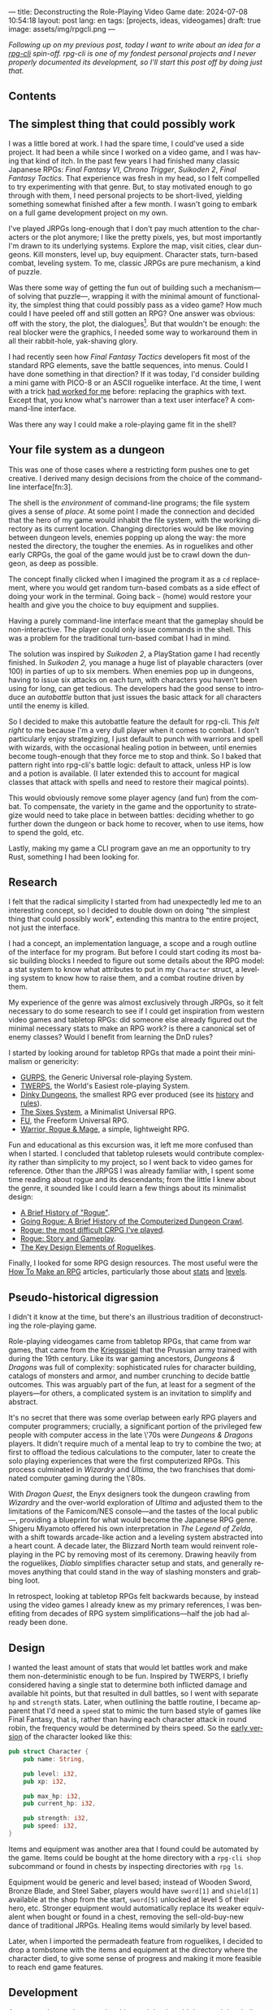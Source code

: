 ---
title: Deconstructing the Role-Playing Video Game
date: 2024-07-08 10:54:18
layout: post
lang: en
tags: [projects, ideas, videogames]
draft: true
image: assets/img/rpgcli.png
---
#+OPTIONS: toc:nil num:1
#+LANGUAGE: en

/Following up on my [[a-computing-magazine-anthology][previous post]], today I want to write about an idea for a [[https://github.com/facundoolano/rpg-cli][rpg-cli]] spin-off. rpg-cli is one of my fondest personal projects and I never properly documented its development, so I'll start this post off by doing just that./

#+begin_export html
<h2>Contents</h2>
#+end_export
#+TOC: headlines 3

** The simplest thing that could possibly work

I was a little bored at work. I had the spare time, I could've used a side project. It had been a while since I worked on a video game, and I was having that kind of itch. In the past few years I had finished many classic Japanese RPGs: /Final Fantasy VI/, /Chrono Trigger/, /Suikoden 2/, /Final Fantasy Tactics/. That experience was fresh in my head, so I felt compelled to try experimenting with that genre. But, to stay motivated enough to go through with them, I need personal projects to be short-lived, yielding something somewhat finished after a few month. I wasn't going to embark on a full game development project on my own.


I've played JRPGs long-enough that I don't pay much attention to the characters or the plot anymore; I like the pretty pixels, yes, but most importantly I'm drawn to its underlying systems. Explore the map, visit cities, clear dungeons. Kill monsters, level up, buy equipment. Character stats, turn-based combat, leveling system. To me, classic JRPGs are pure mechanism, a kind of puzzle.

Was there some way of getting the fun out of building such a mechanism---of solving that puzzle---, wrapping it with the minimal amount of functionality, the simplest thing that could possibly pass as a video game? How much could I have peeled off and still gotten an RPG? One answer was obvious: off with the story, the plot, the dialogues[fn:2]. But that wouldn't be enough: the real blocker were the graphics, I needed some way to workaround them in all their rabbit-hole, yak-shaving glory.

I had recently seen how /Final Fantasy Tactics/ developers fit most of the standard RPG elements, save the battle sequences, into menus. Could I have done something in that direction?
If it was today, I'd consider building a mini game with PICO-8 or an ASCII roguelike interface. At the time, I went with a trick [[https://github.com/facundoolano/advenjure][had worked for me]] before: replacing the graphics with text. Except that, you know what's narrower than a text user interface? A command-line interface.

Was there any way I could make a role-playing game fit in the shell?

** Your file system as a dungeon
This was one of those cases where a restricting form pushes one to get creative. I derived many design decisions  from the choice of the command-line interface[fn:3].

The shell is the /environment/ of command-line programs; the file system gives a sense of /place/. At some point I made the connection and decided that the hero of my game would inhabit the file system, with the working directory as its current location. Changing directories would be like moving between dungeon levels, enemies popping up along the way: the more nested the directory, the tougher the enemies. As in roguelikes and other early CRPGs, the goal of the game would just be to crawl down the dungeon, as deep as possible.

The concept finally clicked when I imagined the program it as a ~cd~ replacement, where you would get random turn-based combats as a side effect of doing your work in the terminal. Going back ~~~ (home) would restore your health and give you the choice to buy equipment and supplies.

#+BEGIN_EXPORT html
<div class="text-center">
 <img src="/assets/img/rpgcli.png" style="max-width:100%; max-height:unset">
</div>
#+END_EXPORT

Having a purely command-line interface meant that the gameplay should be non-interactive. The player could only issue commands in the shell. This was a problem for the traditional turn-based combat I had in mind.

The solution was inspired by /Suikoden 2/, a PlayStation game I had recently finished. In /Suikoden 2,/ you manage a huge list of playable characters (over 100) in parties of up to six members. When enemies pop up in dungeons, having to issue six attacks on each turn, with characters you haven't been using for long, can get tedious. The developers had the good sense to introduce an /autobattle/ button that just issues the basic attack for all characters until the enemy is killed.

So I decided to make this autobattle feature the default for rpg-cli. This /felt right/ to me because I'm a very dull player when it comes to combat. I don't particularly enjoy strategizing, I just default to punch with warriors and spell with wizards, with the occasional healing potion in between, until enemies become tough-enough that they force me to stop and think. So I baked that pattern right into rpg-cli's battle logic: default to attack, unless HP is low and a potion is available. (I later extended this to account for magical classes that attack with spells and need to restore their magical points).

This would obviously remove some player agency (and fun) from the combat. To compensate, the variety in the game and the opportunity to strategize would need to take place in between battles: deciding whether to go further down the dungeon or back home to recover, when to use items, how to spend the gold, etc.

Lastly, making my game a CLI program gave an me an opportunity to try Rust, something I had been looking for.

** Research

I felt that the radical simplicity I started from had unexpectedly led me to an interesting concept, so I decided to double down on doing "the simplest thing that could possibly work", extending this mantra to the entire project, not just the interface.

I had a concept, an implementation language, a scope and a rough outline of the interface for my program. But before I could start coding its most basic building blocks I needed to figure out some details about the RPG model: a stat system to know what attributes to put in my ~Character~ struct, a leveling system to know how to raise them, and a combat routine driven by them.

My experience of the genre was almost exclusively through JRPGs, so it felt necessary to do some research to see if I could get inspiration from western video games and tabletop RPGs: did someone else already figured out the minimal necessary stats to make an RPG work? is there a canonical set of enemy classes? Would I benefit from learning the DnD rules?

I started by looking around for tabletop RPGs that made a point their minimalism or genericity:
  - [[https://en.wikipedia.org/wiki/GURPS][GURPS]], the Generic Universal role-playing System.
  - [[https://en.wikipedia.org/wiki/TWERPS][TWERPS]], the World's Easiest role-playing System.
  - [[https://en.wikipedia.org/wiki/Dinky_Dungeons][Dinky Dungeons]], the smallest RPG ever produced (see its [[http://dinkydungeons.com/history.asp][history]] and [[http://dinkydungeons.com/origrules.asp][rules]]).
  - [[http://www.campaignmastery.com/blog/introducing-the-sixes-system/][The Sixes System]], a Minimalist Universal RPG.
  - [[https://www.perilplanet.com/freeform-universal/][FU]], the Freeform Universal RPG.
  - [[https://www.stargazergames.eu/warrior-rogue-mage/][Warrior, Rogue & Mage]], a simple, lightweight RPG.

#+BEGIN_EXPORT html
<div class="text-center">
 <img src="/assets/img/dinky.jpg" style="max-width:100%; max-height:unset">
</div>
#+END_EXPORT


Fun and educational as this excursion was, it left me more confused than when I started. I concluded that tabletop rulesets would contribute complexity rather than simplicity to my project, so I went back to video games for reference. Other than the JRPGS I was already familiar with, I spent some time reading about rogue and its descendants; from the little I knew about the genre, it sounded like I could learn a few things about its minimalist design:
  - [[https://web.archive.org/web/20050206091120/http://www.wichman.org/roguehistory.html][A Brief History of "Rogue"]].
  - [[https://insight.ieeeusa.org/articles/going-rogue-a-brief-history-of-the-computerized-dungeon-crawl/][Going Rogue: A Brief History of the Computerized Dungeon Crawl]].
  - [[http://crpgaddict.blogspot.com/2010/02/rogue-most-difficult-crpg-ive-played.html][Rogue: the most difficult CRPG I've played]].
  - [[http://crpgaddict.blogspot.com/2010/02/rogue-story-and-gameplay.html][Rogue: Story and Gameplay]].
  - [[https://gamedevelopment.tutsplus.com/articles/the-key-design-elements-of-roguelikes--cms-23510][The Key Design Elements of Roguelikes]].

Finally, I looked for some RPG design resources. The most useful were the [[https://howtomakeanrpg.com/][How To Make an RPG]] articles, particularly those about [[http://howtomakeanrpg.com/a/how-to-make-an-rpg-stats.html][stats]] and [[http://howtomakeanrpg.com/a/how-to-make-an-rpg-levels.html][levels]].

** Pseudo-historical digression
I didn't it know at the time, but there's an illustrious tradition of deconstructing the role-playing game.

Role-playing videogames came from tabletop RPGs, that came from war games, that came from the [[https://en.wikipedia.org/wiki/Kriegsspiel][Kriegsspiel]] that the Prussian army trained with during the 19th century. Like its war gaming ancestors, /Dungeons & Dragons/ was full of complexity: sophisticated rules for character building, catalogs of monsters and armor, and number crunching to decide battle outcomes. This was arguably part of the fun, at least for a segment of the players---for others, a complicated system is an invitation to simplify and abstract.

It's no secret that there was some overlap between early RPG players and computer programmers; crucially, a significant portion of the privileged few people with computer access in the late \'70s were /Dungeons & Dragons/ players. It didn't require much of a mental leap to try to combine the two; at first to offload the tedious calculations to the computer, later to create the solo playing experiences that were the first computerized RPGs.
This process culminated in /Wizardry/ and /Ultima/, the two franchises that dominated computer gaming during the \'80s.

With /Dragon Quest/, the Enyx designers took the dungeon crawling from /Wizardry/ and the over-world exploration of /Ultima/ and adjusted them to the limitations of the Famicom/NES console---and the tastes of the local public---, providing a blueprint for what would become the Japanese RPG genre. Shigeru Miyamoto offered his own interpretation in /The Legend of Zelda/, with a shift towards arcade-like action and a leveling system abstracted into a heart count. A decade later, the Blizzard North team would reinvent role-playing in the PC by removing most of its ceremony. Drawing heavily from the roguelikes, /Diablo/ simplifies character setup and stats, and generally removes anything that could stand in the way of slashing monsters and grabbing loot.

In retrospect, looking at tabletop RPGs felt backwards because, by instead using the video games I already knew as my primary references, I was benefiting from decades of RPG system simplifications---half the job had already been done.

** Design

I wanted the least amount of stats that would let battles work and make them non-deterministic enough to be fun.
Inspired by TWERPS, I briefly considered having a single stat to determine both inflicted damage and available hit points, but that resulted in dull battles, so I went with separate ~hp~ and ~strength~ stats. Later, when outlining the battle routine, I became apparent that I'd need a ~speed~ stat to mimic the turn based style of games like Final Fantasy, that is, rather than having each character attack in round robin, the frequency would be determined by theirs speed. So the [[https://github.com/facundoolano/rpg-cli/blob/d4c90252db34a04e9abb7e96623c62d6fe47edfe/src/character.rs#L15-L27][early version]] of the character looked like this:

#+begin_src rust
pub struct Character {
    pub name: String,

    pub level: i32,
    pub xp: i32,

    pub max_hp: i32,
    pub current_hp: i32,

    pub strength: i32,
    pub speed: i32,
}
#+end_src

Items and equipment was another area that I found could be automated by the game. Items could be bought at the home directory with a ~rpg-cli shop~ subcommand or found in chests by inspecting directories with ~rpg ls~.

Equipment would be generic and level based; instead of Wooden Sword, Bronze Blade, and Steel Saber, players would have ~sword[1]~ and ~shield[1]~ available at the shop from the start, ~sword[5]~ unlocked at level 5 of their hero, etc. Stronger equipment would automatically replace its weaker equivalent when bought or found in a chest, removing the sell-old-buy-new dance of traditional JRPGs. Healing items would similarly by level based.

Later, when I imported the permadeath feature from roguelikes, I decided to drop a tombstone with the items and equipment at the directory where the character died, to give some sense of progress and making it more feasible to reach end game features.

** Development
As soon as I started prototyping, I learned that I couldn't control the shell working directory from my program (something obvious if you thought about it, but I had never done before). The solution was for the program state to track its own "path to current hero location", and use a function to sync the shell to it:
#+begin_src shell
rpg () {
    rpg-cli "$@"
    cd "$(rpg-cli pwd)"
}
#+end_src

The hardcore version would be to overwrite the built-in ~cd~ function, so enemies would pop up as the user changed directories:

#+begin_src sh
cd () {
    rpg-cli cd "$@"
    builtin cd "$(rpg-cli pwd)"
}
#+end_src

Other commands like ~rm~, ~mkdir~, or ~touch~, could be similarly aliased to integrate with the game. These usage patterns paved the way for [[https://github.com/facundoolano/rpg-cli/blob/da433ff186ba32e86c386e049b3f68e0b6c7de80/shell/README.md][further options and flags]] to show the game state at the shell prompt, write scripts and build custom gameplay flows.


#+BEGIN_CENTER
\lowast{} \lowast{} \lowast{}
#+END_CENTER


Once I got the core of the game working as I originally planned, I started using it as a canvas, loosening up on the minimalism restriction, porting features I liked from other games. And so I added character classes, burn and poison status ailments, a quest to-do list in the ~rpg-cli todo~ subcommand, hidden enemies, easter eggs, and a final boss.

This is what the [[https://github.com/facundoolano/rpg-cli/blob/da433ff186ba32e86c386e049b3f68e0b6c7de80/src/character/mod.rs#L16-L36][character struct]] character struct looks like after those additions:

#+begin_src rust
pub struct Character {
    pub class: Class,
    pub level: i32,
    pub xp: i32,

    max_hp: i32,
    pub current_hp: i32,

    max_mp: i32,
    pub current_mp: i32,

    strength: i32,
    speed: i32,

    pub sword: Option<equipment::Equipment>,
    pub shield: Option<equipment::Equipment>,
    pub left_ring: Option<Ring>,
    pub right_ring: Option<Ring>,

    pub status_effect: Option<StatusEffect>,
}
#+end_src

The character classes are defined in a [[https://github.com/facundoolano/rpg-cli/blob/f2d37631628461ee192864e464e2088415e3866c/src/character/classes.yaml][yaml file]] that can be overridden by the user to customize the game. Here's an excerpt:

#+begin_src yaml
- name: warrior
  hp: [50, 10]
  strength: [12, 3]
  speed: [11, 2]
  category: player
- name: mage
  hp: [30, 6]
  mp: [10, 4]
  strength: [10, 3]
  speed: [10, 2]
  category: player
- name: rat
  hp: [15, 5]
  strength: [5, 2]
  speed: [16, 2]
  category: common
- name: dragon
  hp: [110, 5]
  strength: [25, 2]
  speed: [8, 2]
  inflicts: [burn, 2]
  category: rare
- name: basilisk
  hp: [180, 3]
  strength: [100, 2]
  speed: [18, 2]
  inflicts: [poison, 2]
  category: legendary
#+end_src

The [[https://github.com/facundoolano/rpg-cli/blob/da433ff186ba32e86c386e049b3f68e0b6c7de80/src/game.rs#L86-L106][~Game::go_to~]] function shows how directory traversal is mapped to player movement and enemy spawning:

#+begin_src rust
/// Move the hero's location towards the given destination, one directory
/// at a time, with some chance of enemies appearing on each one.
pub fn go_to(
    &mut self,
    dest: &Location,
    run: bool,
    bribe: bool,
) -> Result<(), character::Dead> {
    while self.location != *dest {
        // set the hero's location to the one given
        // and apply related side effects.
        self.visit(self.location.go_to(dest))?;

        if !self.location.is_home() {
            if let Some(mut enemy) = enemy::spawn(&self.location, &self.player) {
                // Attempt to bribe or run away according to the given options,
                // and start a battle if that fails.
                if self.battle(&mut enemy, run, bribe)? {
                    return Ok(());
                }
            }
        }
    }
    Ok(())
}
#+end_src

To wrap up, below is the full definition of [[https://github.com/facundoolano/rpg-cli/blob/f2d37631628461ee192864e464e2088415e3866c/src/game.rs#L266-L316][~Game::run_battle~]], the auto-battle routine at the core of the game. This is a good summary of how the game works; in a sense, the rest of the code exists as support for this function.

#+begin_src rust
/// Runs a turn-based combat between the game's player and the given enemy.
/// The frequency of the turns is determined by the speed stat of each
/// character.
///
/// Some special abilities are enabled by the player's equipped rings:
/// Double-beat, counter-attack and revive.
///
/// Returns Ok(xp gained) if the player wins, or Err(()) if it loses.
fn run_battle(&mut self, enemy: &mut Character) -> Result<i32, character::Dead> {
    // Player's using the revive ring can come back to life at most once per battle
    let mut already_revived = false;

    // These accumulators get increased based on the character's speed:
    // the faster will get more frequent turns.
    let (mut pl_accum, mut en_accum) = (0, 0);
    let mut xp = 0;

    while enemy.current_hp > 0 {
        pl_accum += self.player.speed();
        en_accum += enemy.speed();

        if pl_accum >= en_accum {
            // In some urgent circumstances, it's preferable to use the turn to
            // recover mp or hp than attacking
            if !self.autopotion(enemy) && !self.autoether(enemy) {
                let (new_xp, _) = self.player.attack(enemy);
                xp += new_xp;

                self.player.maybe_double_beat(enemy);
            }

            // Status effects are applied after each turn. The player may die
            // during its own turn because of status ailment damage
            let died = self.player.apply_status_effects();
            already_revived = self.player.maybe_revive(died, already_revived)?;

            pl_accum = -1;
        } else {
            let (_, died) = enemy.attack(&mut self.player);
            already_revived = self.player.maybe_revive(died, already_revived)?;

            self.player.maybe_counter_attack(enemy);

            enemy.apply_status_effects().unwrap_or_default();

            en_accum = -1;
        }
    }

    Ok(xp)
}
#+end_src

I like that, after a few years, I still found it reasonably self-explanatory.

** Postscript: A text interface for rpg-cli

Having to rely on preexisting directories to make progress in the game can quickly get tedious. I ended up using [[https://github.com/facundoolano/rpg-cli/tree/da433ff186ba32e86c386e049b3f68e0b6c7de80/shell#arbitrary-dungeon-levels][a function]] that created directories on the fly; other players scripted the movements to skip the initial grinding to level up. The file system integration turned rpg-cli into a curiosity, but it was more of an afterthought, a consequence of making the game fit into a command-line interface. Internally, the code converts paths into abstract  locations and uses a "distance from home" notion to determine things the enemy level and frequency.

As soon as my RPG model felt right, I started toying with the idea of trying it on a different interface. The obvious choice would be a rogue-like text interface, displaying symbolic ASCII characters in the terminal.
To make it work, the main adjustment would be to turn "distance from home" into the dungeon floor level, and let enemies appear when moving around. I was curious to experiment with procedural level generation, while preserving most of the simplistic rpg-cli design choices (basic classes, generic items and random automatic battles).

I started played [[https://github.com/tmewett/BrogueCE][Brogue]] and picked up a [[https://www.routledge.com/Procedural-Generation-in-Game-Design/Short-Adams/p/book/9781498799195][book on procedural generation]], looking for ideas. I scoped the project and did some [[https://github.com/facundoolano/rpg-tui][some prototyping]] but eventually dropped it, in part because I wasn't as interested in Rust programming anymore but mostly because I was trying to document the development process (of both rpg-cli and this new rpg-tui), which turned out to be too distracting---I was more interested in the writing than in revisiting an old project. This post was based on some of the notes I took along the way.

** Notes
[fn:2] As John Carmack said: “Story in a game is like story in a porn movie. It's expected to be there, but it's not important.” I don't generally agree with this, but it's one valid way to look at video games, and it happens to fit  the restrictions I set myself for this project.
